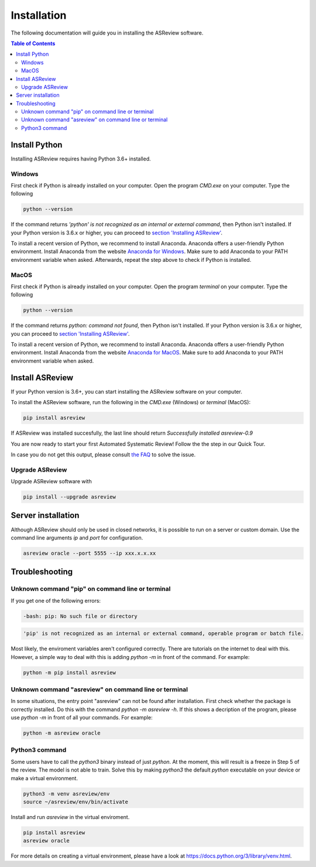 Installation
============

The following documentation will guide you in installing the ASReview software.

.. contents:: Table of Contents


Install Python 
--------------
Installing ASReview requires having Python 3.6+ installed.

Windows
~~~~~~~

First check if Python is already installed on your computer. Open the program
`CMD.exe` on your computer. Type the following

.. code:: bash

    python --version

If the command returns `'python' is not recognized as an internal or external
command`, then Python isn't installed. If your Python version is 3.6.x or
higher, you can proceed to 
`section 'Installing ASReview' <#install-asreview>`__. 

To install a recent version of Python, we recommend to install Anaconda.
Anaconda offers a user-friendly Python environment. Install Anaconda from 
the website `Anaconda for Windows <https://docs.anaconda.com/anaconda/install/windows/>`__.
Make sure to add Anaconda to your PATH environment variable when asked.
Afterwards, repeat the step above to check if Python is installed. 

MacOS
~~~~~

First check if Python is already installed on your computer. Open the program
`terminal` on your computer. Type the following

.. code:: bash

    python --version

If the command returns `python: command not found`, then Python isn't
installed. If your Python version is 3.6.x or higher, you can proceed to
`section 'Installing ASReview' <#install-asreview>`__.

To install a recent version of Python, we recommend to install Anaconda.
Anaconda offers a user-friendly Python environment. Install Anaconda from 
the website `Anaconda for MacOS <https://docs.anaconda.com/anaconda/install/mac-os/>`__.
Make sure to add Anaconda to your PATH environment variable when asked.




Install ASReview
----------------

If your Python version is 3.6+, you can start installing the ASReview
software on your computer. 

To install the ASReview software, run the following in the `CMD.exe` (Windows)
or `terminal` (MacOS):

.. code:: bash

    pip install asreview

If ASReview was installed succesfully, the last line should return
`Successfully installed asreview-0.9`


You are now ready to start your first Automated Systematic Review! 
Follow the the step in our Quick Tour.

In case you do not get this output, please consult
`the FAQ <faq.html>`__ to solve the issue.


Upgrade ASReview
~~~~~~~~~~~~~~~~

Upgrade ASReview software with 

.. code:: bash

    pip install --upgrade asreview


Server installation
-------------------

Although ASReview should only be used in closed networks, it is possible to
run on a server or custom domain. Use the command line arguments `ip` and
`port` for configuration.

.. code:: bash

    asreview oracle --port 5555 --ip xxx.x.x.xx

Troubleshooting
---------------

Unknown command "pip" on command line or terminal
~~~~~~~~~~~~~~~~~~~~~~~~~~~~~~~~~~~~~~~~~~~~~~~~~

If you get one of the following errors:

.. code:: bash

  -bash: pip: No such file or directory

.. code:: bash

  'pip' is not recognized as an internal or external command, operable program or batch file.

Most likely, the enviroment variables aren't configured correctly. There are
tutorials on the internet to deal with this. However, a simple way to deal
with this is adding `python -m` in front of the command. For example:


.. code:: bash

  python -m pip install asreview


Unknown command "asreview" on command line or terminal
~~~~~~~~~~~~~~~~~~~~~~~~~~~~~~~~~~~~~~~~~~~~~~~~~~~~~~

In some situations, the entry point "asreview" can not be found after installation.
First check whether the package is correctly installed. Do this with the command 
`python -m asreview -h`. If this shows a decription of the program, please use 
`python -m` in front of all your commands. For example:


.. code-block:: bash

  python -m asreview oracle


Python3 command
~~~~~~~~~~~~~~~

Some users have to call the `python3` binary instead of just `python`. At the
moment, this will result is a freeze in Step 5 of the review. The model is not
able to train. Solve this by making `python3` the default `python` executable
on your device or make a virtual environment.

.. code:: bash
  
    python3 -m venv asreview/env
    source ~/asreview/env/bin/activate

Install and run `asreview` in the virtual enviroment.

.. code:: bash
  
    pip install asreview
    asreview oracle

For more details on creating a virtual environment, please have a look at
https://docs.python.org/3/library/venv.html. 
